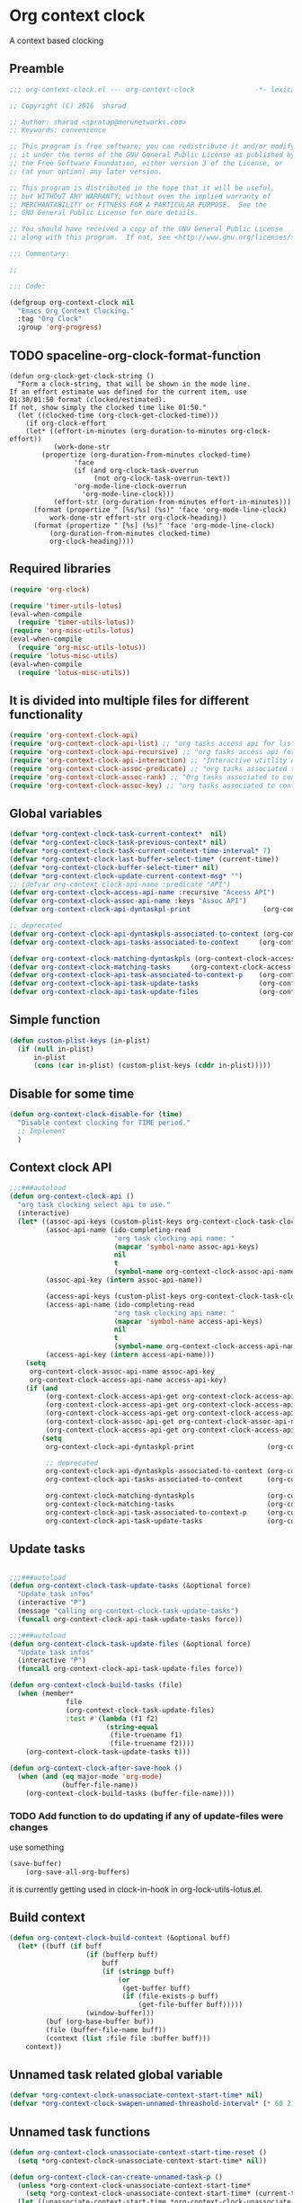#+TITLE org context clock
#+PROPERTY: header-args :tangle yes :padline ys :comments both :noweb yes

* Org context clock
A context based clocking

** Preamble

#+BEGIN_SRC  emacs-lisp
;;; org-context-clock.el --- org-context-clock               -*- lexical-binding: t; -*-

;; Copyright (C) 2016  sharad

;; Author: sharad <spratap@merunetworks.com>
;; Keywords: convenience

;; This program is free software; you can redistribute it and/or modify
;; it under the terms of the GNU General Public License as published by
;; the Free Software Foundation, either version 3 of the License, or
;; (at your option) any later version.

;; This program is distributed in the hope that it will be useful,
;; but WITHOUT ANY WARRANTY; without even the implied warranty of
;; MERCHANTABILITY or FITNESS FOR A PARTICULAR PURPOSE.  See the
;; GNU General Public License for more details.

;; You should have received a copy of the GNU General Public License
;; along with this program.  If not, see <http://www.gnu.org/licenses/>.

;;; Commentary:

;;

;;; Code:

#+END_SRC


#+BEGIN_SRC  emacs-lisp
(defgroup org-context-clock nil
  "Emacs Org Context Clocking."
  :tag "Org Clock"
  :group 'org-progress)

#+END_SRC

** TODO spaceline-org-clock-format-function
#+BEGIN_SRC elisp :tangle no
(defun org-clock-get-clock-string ()
  "Form a clock-string, that will be shown in the mode line.
If an effort estimate was defined for the current item, use
01:30/01:50 format (clocked/estimated).
If not, show simply the clocked time like 01:50."
  (let ((clocked-time (org-clock-get-clocked-time)))
    (if org-clock-effort
	(let* ((effort-in-minutes (org-duration-to-minutes org-clock-effort))
	       (work-done-str
		(propertize (org-duration-from-minutes clocked-time)
			    'face
			    (if (and org-clock-task-overrun
				     (not org-clock-task-overrun-text))
				'org-mode-line-clock-overrun
			      'org-mode-line-clock)))
	       (effort-str (org-duration-from-minutes effort-in-minutes)))
	  (format (propertize " [%s/%s] (%s)" 'face 'org-mode-line-clock)
		  work-done-str effort-str org-clock-heading))
      (format (propertize " [%s] (%s)" 'face 'org-mode-line-clock)
	      (org-duration-from-minutes clocked-time)
	      org-clock-heading))))
#+END_SRC
** Required libraries

 #+BEGIN_SRC  emacs-lisp
 (require 'org-clock)

 (require 'timer-utils-lotus)
 (eval-when-compile
   (require 'timer-utils-lotus))
 (require 'org-misc-utils-lotus)
 (eval-when-compile
   (require 'org-misc-utils-lotus))
 (require 'lotus-misc-utils)
 (eval-when-compile
   (require 'lotus-misc-utils))

 #+END_SRC

** It is divided into multiple files for different functionality

#+BEGIN_SRC emacs-lisp
(require 'org-context-clock-api)
(require 'org-context-clock-api-list) ;; "org tasks access api for list org"
(require 'org-context-clock-api-recursive) ;; "org tasks access api for recursive task"
(require 'org-context-clock-api-interaction) ;; "Interactive utitlity API's for adding root subtree etc" ;; "org tasks clocking's API"
(require 'org-context-clock-assoc-predicate) ;; "org tasks associated to context predicate functions"
(require 'org-context-clock-assoc-rank) ;; "Org tasks associated to context rank functions"
(require 'org-context-clock-assoc-key) ;; "org tasks associated to context key functions on recursive taskinfos"

#+END_SRC

** Global variables
#+BEGIN_SRC emacs-lisp
(defvar *org-context-clock-task-current-context*  nil)
(defvar *org-context-clock-task-previous-context* nil)
(defvar *org-context-clock-task-current-context-time-interval* 7)
(defvar *org-context-clock-last-buffer-select-time* (current-time))
(defvar *org-context-clock-buffer-select-timer* nil)
(defvar *org-context-clock-update-current-context-msg* "")
;; (defvar org-context-clock-api-name :predicate "API")
(defvar org-context-clock-access-api-name :recursive "Aceess API")
(defvar org-context-clock-assoc-api-name :keys "Assoc API")
(defvar org-context-clock-api-dyntaskpl-print                  (org-context-clock-access-api-get org-context-clock-access-api-name :dyntaskplprint))

;; deprecated
(defvar org-context-clock-api-dyntaskpls-associated-to-context (org-context-clock-access-api-get org-context-clock-access-api-name :dyntaskpls))
(defvar org-context-clock-api-tasks-associated-to-context     (org-context-clock-access-api-get org-context-clock-access-api-name :tasks))

(defvar org-context-clock-matching-dyntaskpls (org-context-clock-access-api-get org-context-clock-access-api-name :dyntaskpls))
(defvar org-context-clock-matching-tasks     (org-context-clock-access-api-get org-context-clock-access-api-name :tasks))
(defvar org-context-clock-api-task-associated-to-context-p    (org-context-clock-assoc-api-get  org-context-clock-assoc-api-name :taskp))
(defvar org-context-clock-api-task-update-tasks               (org-context-clock-access-api-get org-context-clock-access-api-name :update))
(defvar org-context-clock-api-task-update-files               (org-context-clock-access-api-get org-context-clock-access-api-name :files))

#+END_SRC

** Simple function

#+BEGIN_SRC emacs-lisp
(defun custom-plist-keys (in-plist)
  (if (null in-plist)
      in-plist
      (cons (car in-plist) (custom-plist-keys (cddr in-plist)))))

#+END_SRC

** Disable for some time
#+BEGIN_SRC  emacs-lisp
(defun org-context-clock-disable-for (time)
  "Disable context clocking for TIME period."
  ;; Implement
  )
#+END_SRC

** Context clock API

#+BEGIN_SRC  emacs-lisp
;;;###autoload
(defun org-context-clock-api ()
  "org task clocking select api to use."
  (interactive)
  (let* ((assoc-api-keys (custom-plist-keys org-context-clock-task-clocking-assoc-api))
         (assoc-api-name (ido-completing-read
                          "org task clocking api name: "
                          (mapcar 'symbol-name assoc-api-keys)
                          nil
                          t
                          (symbol-name org-context-clock-assoc-api-name)))
         (assoc-api-key (intern assoc-api-name))

         (access-api-keys (custom-plist-keys org-context-clock-task-clocking-access-api))
         (access-api-name (ido-completing-read
                          "org task clocking api name: "
                          (mapcar 'symbol-name access-api-keys)
                          nil
                          t
                          (symbol-name org-context-clock-access-api-name)))
         (access-api-key (intern access-api-name)))
    (setq
     org-context-clock-assoc-api-name assoc-api-key
     org-context-clock-access-api-name access-api-key)
    (if (and
         (org-context-clock-access-api-get org-context-clock-access-api-name :dyntaskplprint)
         (org-context-clock-access-api-get org-context-clock-access-api-name :dyntaskpls)
         (org-context-clock-access-api-get org-context-clock-access-api-name :tasks)
         (org-context-clock-assoc-api-get org-context-clock-assoc-api-name :taskp)
         (org-context-clock-access-api-get org-context-clock-access-api-name :update))
        (setq
         org-context-clock-api-dyntaskpl-print                  (org-context-clock-access-api-get org-context-clock-access-api-name :dyntaskplprint)

         ;; deprecated
         org-context-clock-api-dyntaskpls-associated-to-context (org-context-clock-access-api-get org-context-clock-access-api-name :dyntaskpls)
         org-context-clock-api-tasks-associated-to-context      (org-context-clock-access-api-get org-context-clock-access-api-name :tasks)

         org-context-clock-matching-dyntaskpls                  (org-context-clock-access-api-get org-context-clock-access-api-name :dyntaskpls)
         org-context-clock-matching-tasks                       (org-context-clock-access-api-get org-context-clock-access-api-name :tasks)
         org-context-clock-api-task-associated-to-context-p     (org-context-clock-assoc-api-get org-context-clock-assoc-api-name :taskp)
         org-context-clock-api-task-update-tasks                (org-context-clock-access-api-get org-context-clock-access-api-name :update)))))

#+END_SRC

** Update tasks

#+BEGIN_SRC  emacs-lisp

  ;;;###autoload
  (defun org-context-clock-task-update-tasks (&optional force)
    "Update task infos"
    (interactive "P")
    (message "calling org-context-clock-task-update-tasks")
    (funcall org-context-clock-api-task-update-tasks force))

  ;;;###autoload
  (defun org-context-clock-task-update-files (&optional force)
    "Update task infos"
    (interactive "P")
    (funcall org-context-clock-api-task-update-files force))

  (defun org-context-clock-build-tasks (file)
    (when (member*
                file
                (org-context-clock-task-update-files)
                :test #'(lambda (f1 f2)
                          (string-equal
                           (file-truename f1)
                           (file-truename f2))))
      (org-context-clock-task-update-tasks t)))

  (defun org-context-clock-after-save-hook ()
    (when (and (eq major-mode 'org-mode)
               (buffer-file-name))
      (org-context-clock-build-tasks (buffer-file-name))))
#+END_SRC

*** TODO Add function to do updating if any of update-files were changes
use something

#+BEGIN_SRC emacs-lisp :tangle no
(save-buffer)
    (org-save-all-org-buffers)
#+END_SRC

it is currently getting used in clock-in-hook in org-lock-utils-lotus.el.

** Build context

#+BEGIN_SRC  emacs-lisp
  (defun org-context-clock-build-context (&optional buff)
    (let* ((buff (if buff
                     (if (bufferp buff)
                         buff
                         (if (stringp buff)
                             (or
                              (get-buffer buff)
                              (if (file-exists-p buff)
                                  (get-file-buffer buff)))))
                     (window-buffer)))
           (buf (org-base-buffer buf))
           (file (buffer-file-name buff))
           (context (list :file file :buffer buff)))
      context))

#+END_SRC

** Unnamed task related global variable
#+BEGIN_SRC  emacs-lisp
(defvar *org-context-clock-unassociate-context-start-time* nil)
(defvar *org-context-clock-swapen-unnamed-threashold-interval* (* 60 2)) ;2 mins

#+END_SRC

** Unnamed task functions
#+BEGIN_SRC  emacs-lisp
(defun org-context-clock-unassociate-context-start-time-reset ()
  (setq *org-context-clock-unassociate-context-start-time* nil))

(defun org-context-clock-can-create-unnamed-task-p ()
  (unless *org-context-clock-unassociate-context-start-time*
    (setq *org-context-clock-unassociate-context-start-time* (current-time)))
  (let ((unassociate-context-start-time *org-context-clock-unassociate-context-start-time*))
    (prog1
        (>
         (float-time (time-since unassociate-context-start-time))
         *org-context-clock-swapen-unnamed-threashold-interval*))))

(defun org-clock-marker-is-unnamed-clock-p (&optional clock)
  (let ((clock (or clock org-clock-marker)))
    (and
     clock
     (lotus-org-unnamed-task-clock-marker)
     (equal
      (marker-buffer org-clock-marker)
      (marker-buffer (lotus-org-unnamed-task-clock-marker))))))

(defun org-context-clock-maybe-create-unnamed-task ()
  (when (org-context-clock-can-create-unnamed-task-p)
    (let ((org-log-note-clock-out nil))
      (if (org-clock-marker-is-unnamed-clock-p)
          (org-context-clock-debug :debug "org-context-clock-maybe-create-unnamed-task: Already clockin unnamed task")
          (prog1
              (lotus-org-create-unnamed-task-task-clock-in)
            (org-context-clock-unassociate-context-start-time-reset))))))

(defun org-context-clock-changable-p ()
  (if org-clock-start-time
      (let ((clock-duration
             (if (and
                  (stringp org-clock-start-time)
                  (string-equal "" org-clock-start-time))
                 0
                 (float-time (time-since org-clock-start-time)))))
        (or
         (< clock-duration 60)
         (> clock-duration 120)))
      t))

#+END_SRC

** Main context clock function update-current-context
#+BEGIN_SRC  emacs-lisp
    ;;;###autoload
    (defun org-context-clock-update-current-context (&optional force)
      (interactive "P")
      (if (> (float-time (time-since *org-context-clock-last-buffer-select-time*))
             *org-context-clock-task-current-context-time-interval*)
          (let* ((context (org-context-clock-build-context))
                 (buff    (plist-get context :buffer)))
            (setq *org-context-clock-task-current-context*  context)
            (if (and
                 (org-context-clock-changable-p)
                 buff (buffer-live-p buff)
                 (not (minibufferp buff))
                 (not              ;BUG: Reconsider whether it is catching case after some delay.
                  (equal *org-context-clock-task-previous-context* *org-context-clock-task-current-context*)))

                (progn
                  (setq
                   *org-context-clock-task-previous-context* *org-context-clock-task-current-context*)
                  (if (and
                       (not (org-clock-marker-is-unnamed-clock-p))
                       (> (org-context-clock-current-task-associated-to-context-p context) 0))
                      (progn
                        (org-context-clock-debug :debug "org-context-clock-update-current-context: Current task already associate to %s" context))
                      (progn                ;current clock is not matching
                        (org-context-clock-debug :debug "org-context-clock-update-current-context: Now really going to clock.")
                        (unless (org-context-clock-dyntaskpl-run-associated-dyntaskpl context)
                          ;; not able to find associated, or intentionally not selecting a clock
                          (org-context-clock-debug :debug "trying to create unnamed task.")
                          (org-context-clock-maybe-create-unnamed-task))
                        (org-context-clock-debug :debug "org-context-clock-update-current-context: Now really clock done."))))

                (org-context-clock-debug :debug "org-context-clock-update-current-context: context %s not suitable to associate" context)))
          (org-context-clock-debug :debug "org-context-clock-update-current-context: not enough time passed.")))


    (defun org-context-clock-update-current-context-x (force)
      (interactive "P")
      (if t
          (let* ((context (org-context-clock-build-context)))
            (unless nil
              (setq
               *org-context-clock-task-previous-context* *org-context-clock-task-current-context*
               *org-context-clock-task-current-context*  context)

              (unless (and
                       (not (org-clock-marker-is-unnamed-clock-p))
                       (> (org-context-clock-current-task-associated-to-context-p context) 0))
                (unless (org-context-clock-dyntaskpl-run-associated-dyntaskpl context)
                  (org-context-clock-debug :debug "trying to create unnamed task.")
                  ;; not able to find associated, or intentionally not selecting a clock
                  (org-context-clock-maybe-create-unnamed-task)))))))

#+END_SRC

** Create task info out of current clock
#+BEGIN_SRC  emacs-lisp
;;;###autoload
(defun org-context-clock-task-current-task ()
  (and
   ;; file
   org-clock-marker
   (> (marker-position-nonil org-clock-marker) 0)
   (org-with-clock-position (list org-clock-marker)
     (org-previous-visible-heading 1)
     (let ((info (org-context-clock-collect-task)))
       info))))

;; not workiong
;; (defun org-context-clock-current-task-associated-to-context-p (context)
;;   (and
;;    ;; file
;;    org-clock-marker
;;    (> (marker-position-nonil org-clock-marker) 0)
;;    (org-with-clock-position (list org-clock-marker)
;;      (org-previous-visible-heading 1)
;;      (let ((info (org-context-clock-collect-task)))
;;        (if (funcall org-context-clock-api-task-associated-to-context-p info context)
;;            info)))))

#+END_SRC

** Context and Task relater tester and collector functions
*** Test if TASK is associate to CONTEXT
 #+BEGIN_SRC  emacs-lisp
 (defun org-context-clock-task-associated-to-context-p (task context)
   (if task
       (funcall org-context-clock-api-task-associated-to-context-p task context)
       0))
#+END_SRC

*** Collect and return task matching to CONTEXT
#+BEGIN_SRC  emacs-lisp
 ;;;###autoload
 (defun org-context-clock-current-task-associated-to-context-p (context)
   (let ((task (org-context-clock-task-current-task)))
     (org-context-clock-task-associated-to-context-p task context)))

#+END_SRC

** TODO add org-insert-log-not
#+BEGIN_SRC  emacs-lisp
       (defun org-context-clock-clockin-dyntaskpl (dyntaskpl)
         ;;TODO add org-insert-log-not
         (org-context-clock-debug :debug "org-context-clock-clockin-marker %s" dyntaskpl)
         (let* (retval
                (task (plist-get dyntaskpl :task))
                (new-marker (if task (plist-get task  :task-clock-marker)))
                (new-heading (if task (plist-get task :task-clock-heading)))
                (old-heading "TODO Test"))
         (when (and
                new-marker
                (marker-buffer new-marker))
           (let* ((org-log-note-clock-out nil)
                  (prev-org-clock-marker org-clock-marker)
                  (prev-org-clock-buff (marker-buffer prev-org-clock-marker)))
             (org-context-clock-debug :debug "clocking in %s" new-marker)
             (let ((prev-clock-buff-read-only
                    (if prev-org-clock-buff
                        (with-current-buffer (marker-buffer prev-org-clock-marker)
                          buffer-read-only))))

               (if prev-org-clock-buff
                   (with-current-buffer prev-org-clock-buff
                     (setq buffer-read-only nil)))

               (setq *org-context-clock-update-current-context-msg* prev-org-clock-marker)

               (when (and
                       prev-org-clock-marker
                       (marker-buffer prev-org-clock-marker))
                 (org-insert-log-note prev-org-clock-marker (format "clocking out to clockin to <%s>" new-heading)))

               (with-current-buffer (marker-buffer new-marker)
                 (let ((buffer-read-only nil))
                   (when old-heading
                     (org-insert-log-note new-marker (format "clocking in to here from last clock <%s>" old-heading)))
                   (condition-case err
                       (progn
                         (org-clock-clock-in (list new-marker))
                         (setq retval t))
                     ((error)
                      (progn
                        (setq retval nil)
                        (signal (car err) (cdr err)))))))

               (if prev-org-clock-buff
                   (with-current-buffer prev-org-clock-buff
                     (setq buffer-read-only prev-clock-buff-read-only)))
               retval)))))
#+END_SRC

*** Clock-into one of associated tasks
#+BEGIN_SRC  emacs-lisp

    ;;;###autoload
  (defun org-context-clock-dyntaskpl-run-associated-dyntaskpl (context)
    "marker and ranked version"
    (interactive
     (list (org-context-clock-build-context)))
    (progn
      (let* ((matched-dyntaskpls
              (remove-if-not
               #'(lambda (dyntaskpl)
                   (and
                    (plist-get dyntaskpl :marker)
                    (marker-buffer (plist-get dyntaskpl :marker))))
               (org-context-clock-dyntaskpls-associated-to-context context))))
        (if matched-dyntaskpls
            (let* ((sel-dyntaskpl
                    (if (> (length matched-dyntaskpls) 1)
                        (sacha/helm-select-dyntaskpl-timed matched-dyntaskpls)
                        (car matched-dyntaskpls)))
                   (sel-task  (plist-get sel-dyntaskpl :task))
                   (sel-marker (plist-get sel-task :task-clock-marker)))
              (message "sel-dyntaskpl %s sel-task %s sel-marker %s" sel-dyntaskpl sel-task sel-marker)
              (org-context-clock-clockin-dyntaskpl sel-dyntaskpl))
            (progn
              (setq *org-context-clock-update-current-context-msg* "null clock")
              (org-context-clock-message 6
                                         "No clock found please set a match for this context %s, add it using M-x org-context-clock-add-context-to-org-heading."
                                         context)
              (org-context-clock-add-context-to-org-heading-when-idle context 7)
              nil)))))
#+END_SRC

** function to setup context clock timer

#+BEGIN_SRC  emacs-lisp

;;;###autoload
(defun org-context-clock-run-task-current-context-timer ()
  (interactive)
  (progn
  (setq *org-context-clock-last-buffer-select-time* (current-time))
    (when *org-context-clock-buffer-select-timer*
      (cancel-timer *org-context-clock-buffer-select-timer*)
      (setq *org-context-clock-buffer-select-timer* nil))
    (setq *org-context-clock-buffer-select-timer*
          ;; distrubing while editing.
          ;; run-with-timer
          (run-with-idle-timer
          (1+ *org-context-clock-task-current-context-time-interval*)
          nil
          'org-context-clock-update-current-context))))

#+END_SRC


#+BEGIN_SRC  emacs-lisp

     (defun sacha-org-context-clock-selection-line (marker)
      "Insert a line for the clock selection menu.
  And return a cons cell with the selection character integer and the marker
  pointing to it."
      (when (marker-buffer marker)
        (with-current-buffer (org-base-buffer (marker-buffer marker))
          (org-with-wide-buffer
           (progn ;; ignore-errors
             (goto-char marker)
             (let* ((cat (org-get-category))
                    (heading (org-get-heading 'notags))
                    (prefix (save-excursion
                              (org-back-to-heading t)
                              (looking-at org-outline-regexp)
                              (match-string 0)))
                    (task (substring
                           (org-fontify-like-in-org-mode
                            (concat prefix heading)
                            org-odd-levels-only)
                           (length prefix))))
               (when task ;; (and cat task)
                 ;; (insert (format "[%c] %-12s  %s\n" i cat task))
                 ;; marker
                 (cons task marker))))))))

     (defun sacha-org-context-clock-dyntaskpl-selection-line (dyntaskpl)
      "Insert a line for the clock selection menu.
  And return a cons cell with the selection character integer and the marker
  pointing to it."
      (let ((marker (plist-get dyntaskpl :marker))
            (rank   (plist-get dyntaskpl :rank)))
        (when (marker-buffer marker)
          (with-current-buffer (org-base-buffer (marker-buffer marker))
            (org-with-wide-buffer
             (progn ;; ignore-errors
               (goto-char marker)
               (let* ((cat (org-get-category))
                      (heading (org-get-heading 'notags))
                      (prefix (save-excursion
                                (org-back-to-heading t)
                                (looking-at org-outline-regexp)
                                (match-string 0)))
                      (task (substring
                             (org-fontify-like-in-org-mode
                              (concat prefix heading)
                              org-odd-levels-only)
                             (length prefix))))
                 (when task ;; (and cat task)
                   ;; (insert (format "[%c] %-12s  %s\n" i cat task))
                   ;; marker
                   (cons (org-context-clock-dyntaskpl-print dyntaskpl task) dyntaskpl)))))))))
#+END_SRC


#+BEGIN_SRC  emacs-lisp
  ;; rank based
    (defun sacha/helm-select-dyntaskpl (dyntaskpls)
      (org-context-clock-debug :debug "sacha marker %s" (car dyntaskpls))
      (helm
       (list
        (helm-build-sync-source "Select matching clock"
          :candidates (mapcar 'sacha-org-context-clock-dyntaskpl-selection-line dyntaskpls)
          :action (list ;; (cons "Select" 'identity)
                   (cons "Clock in and track" #'identity))
          :history 'org-refile-history)
        ;; (helm-build-dummy-source "Create task"
        ;;   :action (helm-make-actions
        ;;            "Create task"
        ;;            'sacha/helm-org-create-task))
        )))

    (defun sacha/helm-select-dyntaskpl-timed (dyntaskpls)
      (helm-timed 7
        (message "running sacha/helm-select-clock")
        (sacha/helm-select-dyntaskpl dyntaskpls)))

    (defun sacha/helm-dyntaskpl-action (dyntaskpls clockin-fn)
      (message "sacha marker %s" (car dyntaskpls))
      ;; (setq sacha/helm-org-refile-locations tbl)
      (progn
        (helm
         (list
          (helm-build-sync-source "Select matching clock"
            :candidates (mapcar 'sacha-org-context-clock-dyntaskpl-selection-line dyntaskpls)
            :action (list ;; (cons "Select" 'identity)
                          (cons "Clock in and track" #'(lambda (c) (funcall clockin-fn c))))
            :history 'org-refile-history)
          ;; (helm-build-dummy-source "Create task"
          ;;   :action (helm-make-actions
          ;;            "Create task"
          ;;            'sacha/helm-org-create-task))
          ))))



  ;; org-context-clock-dyntaskpl-run-associated-dyntaskpl

  ;; (sacha/helm-clock-action (org-context-clock-markers-associated-to-context (org-context-clock-build-context)) #'org-context-clock-clockin-marker)
  ;; (sacha/helm-select-clock (org-context-clock-markers-associated-to-context (org-context-clock-build-context)))
  ;; (sacha/helm-clock-action (org-context-clock-markers-associated-to-context (org-context-clock-build-context (find-file-noselect "~/.xemacs/elpa/pkgs/org-context-clock/org-context-clock.el"))))

#+END_SRC


#+BEGIN_SRC  emacs-lisp
   ;;;###autoload
   (defun org-context-clock-insinuate ()
     (interactive)
     (progn
       (add-hook 'buffer-list-update-hook     'org-context-clock-run-task-current-context-timer)
       (add-hook 'elscreen-screen-update-hook 'org-context-clock-run-task-current-context-timer)
       (add-hook 'elscreen-goto-hook          'org-context-clock-run-task-current-context-timer)
       (add-hook 'after-save-hook             'org-context-clock-after-save-hook nil t))

     (dolist (prop (org-context-clock-keys-with-operation :getter nil))
       (let ((propstr
              (upcase (if (keywordp prop) (substring (symbol-name prop) 1) (symbol-name prop)))))
         (unless (member propstr org-use-property-inheritance)
           (push propstr org-use-property-inheritance)))))

   ;;;###autoload
   (defun org-context-clock-uninsinuate ()
     (interactive)
     (progn
       (remove-hook 'buffer-list-update-hook 'org-context-clock-run-task-current-context-timer)
       ;; (setq buffer-list-update-hook nil)
       (remove-hook 'elscreen-screen-update-hook 'org-context-clock-run-task-current-context-timer)
       (remove-hook 'elscreen-goto-hook 'org-context-clock-run-task-current-context-timer)
       (remove-hook 'after-save-hook             'org-context-clock-after-save-hook t))

     (dolist (prop (org-context-clock-keys-with-operation :getter nil))
       (let ((propstr
              (upcase (if (keywordp prop) (substring (symbol-name prop) 1) (symbol-name prop)))))
         (unless (member propstr org-use-property-inheritance)
           (delete propstr org-use-property-inheritance)))))

#+END_SRC

** Test functions

#+BEGIN_SRC  emacs-lisp

 (progn ;; "Org task clock reporting"
   ;; #+BEGIN: task-clock-report-with-comment :parameter1 value1 :parameter2 value2 ...
   ;; #+END:
   (defun org-dblock-write:task-clock-report-with-comment (params)
     (let ((fmt (or (plist-get params :format) "%d. %m. %Y")))
       (insert "Last block update at: "
               (format-time-string fmt))))

   (progn ;; "time sheet"
     ))

#+END_SRC


#+BEGIN_SRC  emacs-lisp
 (when nil                               ;testing

   (org-context-clock-dyntaskpl-run-associated-dyntaskpl (org-context-clock-build-context))

   (org-context-clock-dyntaskpls-associated-to-context (org-context-clock-build-context))

    (remove-if-not
                 #'(lambda (dyntaskpl)
                     (and
                      (plist-get dyntaskpl :marker)
                      (marker-buffer (plist-get dyntaskpl :marker))))
                 (org-context-clock-dyntaskpls-associated-to-context (org-context-clock-build-context)))

   (org-context-clock-dyntaskpl-run-associated-dyntaskpl
    (org-context-clock-build-context (find-file-noselect "~/Documents/CreatedContent/contents/org/tasks/meru/report.org")))

   (org-context-clock-markers-associated-to-context
    (org-context-clock-build-context (find-file-noselect "~/Documents/CreatedContent/contents/org/tasks/meru/report.org")))

   (org-context-clock-current-task-associated-to-context-p
    (org-context-clock-build-context (find-file-noselect "~/Documents/CreatedContent/contents/org/tasks/meru/report.org")))

   (org-context-clock-markers-associated-to-context (org-context-clock-build-context))

   (org-context-clock-current-task-associated-to-context-p (org-context-clock-build-context))

   ;; sharad
   (setq test-info-task
         (let ((xcontext
                (list
                 :file (buffer-file-name)
                 :buffer (current-buffer))))
           (org-with-clock-position (list org-clock-marker)
             (org-previous-visible-heading 1)
             (let ((info (org-context-clock-collect-task)))
               (if (funcall org-context-clock-api-task-associated-to-context-p info xcontext)
                   info)))))

   (funcall org-context-clock-api-task-associated-to-context-p
            (org-context-clock-task-current-task)
            (org-context-clock-build-context))




   ;; (test-info-task)

   (funcall org-context-clock-api-task-associated-to-context-p
            test-info-task
            (org-context-clock-build-context))

   ;; org-clock-marker
   (org-tasks-associated-key-fn-value
    :current-clock test-info-task
    (org-context-clock-build-context) )

   (org-context-clock-current-task-associated-to-context-p
    (org-context-clock-build-context (find-file-noselect "~/Documents/CreatedContent/contents/org/tasks/meru/report.org")))

   (org-context-clock-current-task-associated-to-context-p
    (org-context-clock-build-context (find-file-noselect "~/Documents/CreatedContent/contents/org/tasks/meru/features/patch-mgm/todo.org")))


   (length
    (funcall org-context-clock-matching-tasks
             (org-context-clock-build-context)))

   (length
    (funcall org-context-clock-matching-tasks
             (org-context-clock-build-context (find-file-noselect "/home/s/paradise/releases/global/patch-upgrade/Makefile"))))

   (org-context-clock-markers-associated-to-context (org-context-clock-build-context))

   ;; test it
   (length
    (funcall org-context-clock-matching-tasks (org-context-clock-build-context)))

   (org-context-clock-task-get-property
    (car (funcall org-context-clock-matching-tasks (org-context-clock-build-context)))
    :task-clock-marker)

   (org-context-clock-clockin-marker
    (org-context-clock-task-get-property
     (car (funcall org-context-clock-matching-tasks (org-context-clock-build-context)))
     :task-clock-marker))

   (org-context-clock-task-associated-to-context-by-keys-p
    (car (funcall org-context-clock-matching-tasks (org-context-clock-build-context)))
    (org-context-clock-build-context))

   (length
    (funcall org-context-clock-matching-tasks
             (org-context-clock-build-context (find-file-noselect "~/Documents/CreatedContent/contents/org/tasks/meru/report.org"))))

   (length
    (org-context-clock-tasks-associated-to-context-by-keys
     (org-context-clock-build-context)))

   (length
    (org-context-clock-tasks-associated-to-context-by-keys
     (org-context-clock-build-context (find-file-noselect "/home/s/paradise/releases/global/patch-upgrade/Makefile"))))

   (org-context-clock-current-task-associated-to-context-p
    (org-context-clock-build-context (find-file-noselect "/home/s/paradise/releases/global/patch-upgrade/Makefile")))

   ;; (org-context-clock-task-associated-to-context-by-keys "/home/s/paradise/releases/global/patch-upgrade/Makefile")

   (if (org-context-clock-current-task-associated-to-context-p (org-context-clock-build-context))
       (message
       "current clock is with current context or file"))

   (progn
       (sacha-org-context-clock-selection-line
       (car
    (remove-if-not
     #'(lambda (marker) (marker-buffer marker))
     (org-context-clock-markers-associated-to-context (org-context-clock-build-context))))))

   (org-base-buffer (marker-buffer (car
   (remove-if-not
   #'(lambda (marker) (marker-buffer marker))
   (org-context-clock-markers-associated-to-context (org-context-clock-build-context))))))



   (sacha/helm-clock-action
   (remove-if-not
   #'(lambda (marker) (marker-buffer marker))
   (org-context-clock-markers-associated-to-context (org-context-clock-build-context)))
   #'org-context-clock-clockin-marker))

#+END_SRC

** Provide this file
#+BEGIN_SRC  emacs-lisp

 (provide 'org-context-clock)
 ;;; org-context-clock.el ends here

 #+END_SRC
